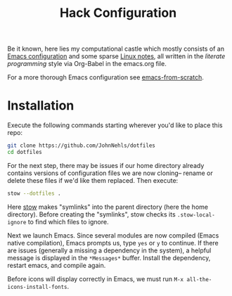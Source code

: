 #+TITLE: Hack Configuration

Be it known, here lies my computational castle which mostly consists of an [[https://raw.githack.com/JohnNehls/dotfiles/master/emacs.html][Emacs configuration]] and some sparse [[./linuxSetupDocs][Linux notes]], all written in the /literate programming/ style via Org-Babel in the emacs.org file.

For a more thorough Emacs configuration see [[https://github.com/daviwil/emacs-from-scratch][emacs-from-scratch]].

* Installation
Execute the following commands starting wherever you'd like to place this repo:
#+begin_src bash
  git clone https://github.com/JohnNehls/dotfiles
  cd dotfiles
#+end_src

For the next step, there may be issues if our home directory already contains versions of configuration files we are now cloning-- rename or delete these files if we'd like them replaced. Then execute:
#+begin_src bash
stow --dotfiles .
#+end_src

Here [[https://www.gnu.org/software/stow/][stow]] makes "symlinks" into the parent directory (here the home directory). Before creating the "symlinks", stow checks its =.stow-local-ignore= to find which files to ignore.

Next we launch Emacs. Since several modules are now compiled (Emacs native compilation), Emacs prompts us, type =yes= or =y= to continue. If there are issues (generally a missing a dependency in the system), a helpful message is displayed in the =*Messages*= buffer. Install the dependency, restart emacs, and compile again.

Before icons will display correctly in Emacs, we must run =M-x all-the-icons-install-fonts=.

